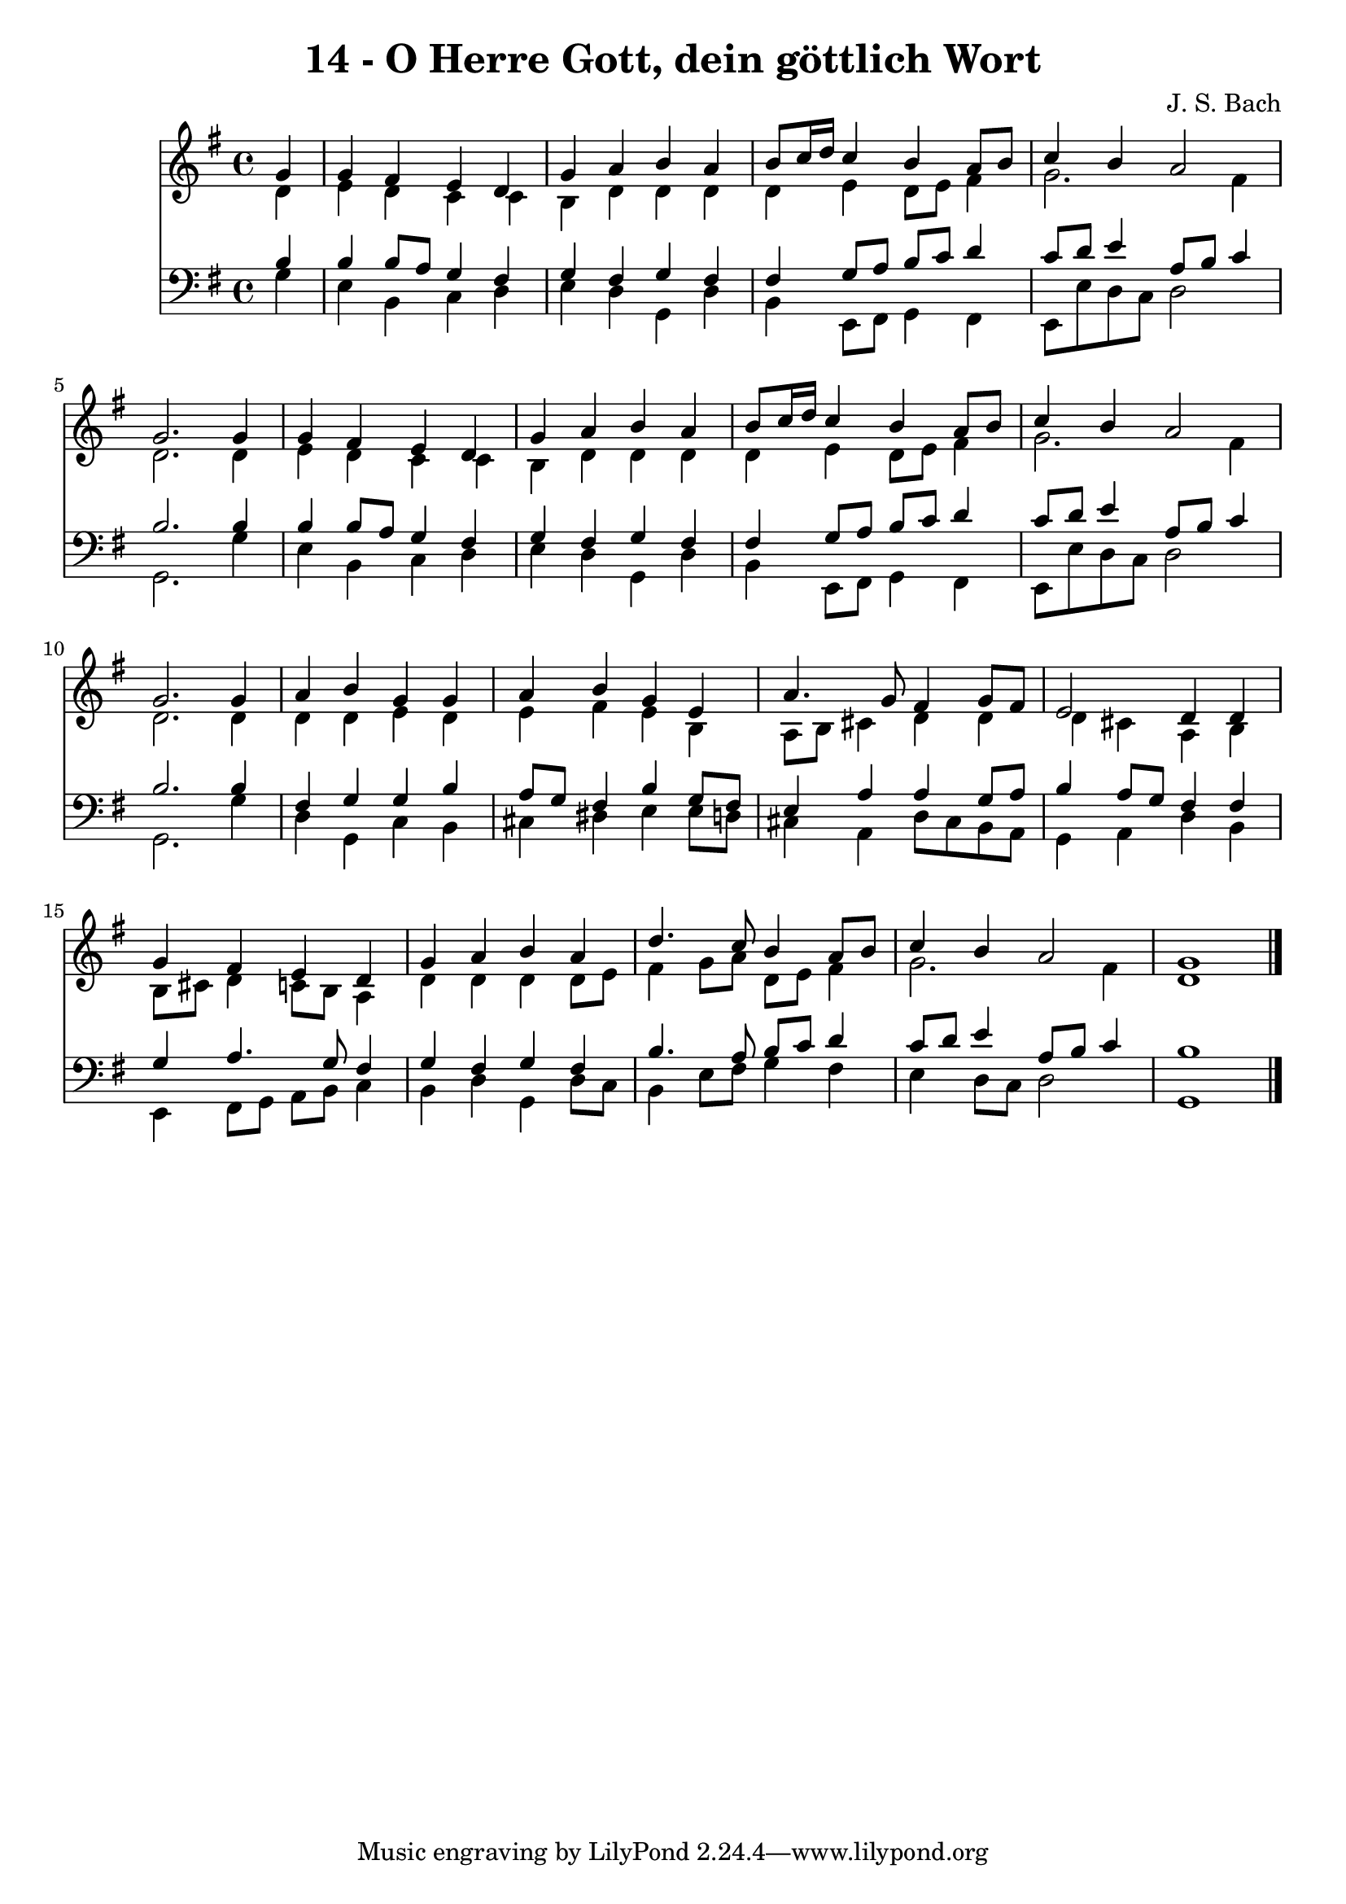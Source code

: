 
\version "2.10.33"

\header {
  title = "14 - O Herre Gott, dein göttlich Wort"
  composer = "J. S. Bach"
}

global =  {
  \time 4/4 
  \key g \major
}

soprano = \relative c {
  \partial 4 g''4 
  g fis e d 
  g a b a 
  b8 c16 d c4 b a8 b 
  c4 b a2 
  g2. g4 
  g fis e d 
  g a b a 
  b8 c16 d c4 b a8 b 
  c4 b a2 
  g2. g4 
  a b g g 
  a b g e 
  a4. g8 fis4 g8 fis 
  e2 d4 d 
  g fis e d 
  g a b a 
  d4. c8 b4 a8 b 
  c4 b a2 
  g1 
}


alto = \relative c {
  \partial 4 d'4 
  e d c c 
  b d d d 
  d e d8 e fis4 
  g2. fis4 
  d2. d4 
  e d c c 
  b d d d 
  d e d8 e fis4 
  g2. fis4 
  d2. d4 
  d d e d 
  e fis e b 
  a8 b cis4 d d 
  d cis a b 
  b8 cis d4 c8 b a4 
  d d d d8 e 
  fis4 g8 a d, e fis4 
  g2. fis4 
  d1 
}


tenor = \relative c {
  \partial 4 b'4 
  b b8 a g4 fis 
  g fis g fis 
  fis g8 a b c d4 
  c8 d e4 a,8 b c4 
  b2. b4 
  b b8 a g4 fis 
  g fis g fis 
  fis g8 a b c d4 
  c8 d e4 a,8 b c4 
  b2. b4 
  fis g g b 
  a8 g fis4 b g8 fis 
  e4 a a g8 a 
  b4 a8 g fis4 fis 
  g a4. g8 fis4 
  g fis g fis 
  b4. a8 b c d4 
  c8 d e4 a,8 b c4 
  b1 
}


baixo = \relative c {
  \partial 4 g'4 
  e b c d 
  e d g, d' 
  b e,8 fis g4 fis 
  e8 e' d c d2 
  g,2. g'4 
  e b c d 
  e d g, d' 
  b e,8 fis g4 fis 
  e8 e' d c d2 
  g,2. g'4 
  d g, c b 
  cis dis e e8 d 
  cis4 a d8 cis b a 
  g4 a d b 
  e, fis8 g a b c4 
  b d g, d'8 c 
  b4 e8 fis g4 fis 
  e d8 c d2 
  g,1 
}


\score {
  <<
    \new Staff {
      <<
        \global
        \new Voice = "1" { \voiceOne \soprano }
        \new Voice = "2" { \voiceTwo \alto }
      >>
    }
    \new Staff {
      <<
        \global
        \clef "bass"
        \new Voice = "1" {\voiceOne \tenor }
        \new Voice = "2" { \voiceTwo \baixo \bar "|."}
      >>
    }
  >>
}